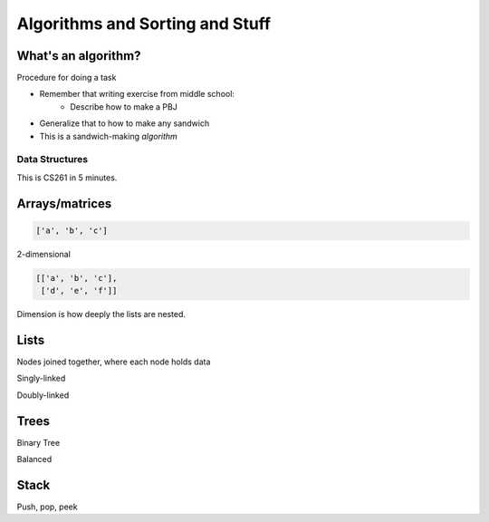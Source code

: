 ================================
Algorithms and Sorting and Stuff
================================

What's an algorithm?
--------------------

Procedure for doing a task

* Remember that writing exercise from middle school:
    * Describe how to make a PBJ
* Generalize that to how to make any sandwich
* This is a sandwich-making *algorithm*

.. TODO: that comic about how everyone should get back to the kitchen because
    food is delicious

Data Structures
===============

This is CS261 in 5 minutes.

Arrays/matrices
---------------

.. code-block:: python

    ['a', 'b', 'c']

2-dimensional

.. code-block:: python

    [['a', 'b', 'c'],
     ['d', 'e', 'f']]

Dimension is how deeply the lists are nested.

Lists
-----

Nodes joined together, where each node holds data

Singly-linked

Doubly-linked

Trees
-----

Binary Tree

.. TODO: picture

Balanced

.. TODO: picture

Stack
-----

Push, pop, peek

